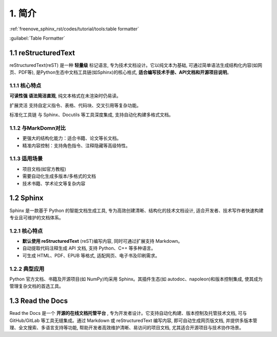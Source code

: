 ##############################################################################
1. 简介
##############################################################################

:ref:`freenove_sphinx_rst/codes/tutorial/tools:table formatter`

.. :doc:`Deployment </Tools>`

:guilabel:`Table Formatter`

1.1 reStructuredText
****************************************************

reStructuredText(reST) 是一种 **轻量级** 标记语言, 专为技术文档设计。它以纯文本为基础, 可通过简单语法生成结构化内容(如网页、PDF等), 是Python生态中文档工具链(如Sphinx)的核心格式, **适合编写技术手册、API文档和开源项目说明**。

1.1.1 核心特点
====================================

**可读性强 语法简洁直观**, 纯文本格式在未渲染时仍易读。

扩展灵活 支持自定义指令、表格、代码块、交叉引用等复杂功能。

标准化工具链 与 Sphinx、Docutils 等工具深度集成, 支持自动化构建多格式文档。

1.1.2 与MarkDomn对比
====================================

- 更强大的结构化能力：适合书籍、论文等长文档。

- 精准内容控制：支持角色指令、注释隐藏等高级特性。

1.1.3 适用场景
====================================

- 项目文档(如官方教程)

- 需要自动化生成多版本/多格式的文档

- 技术书籍、学术论文等复杂内容
  
1.2 Sphinx
******************************

Sphinx 是一款基于 Python 的智能文档生成工具, 专为高效创建清晰、结构化的技术文档设计, 适合开发者、技术写作者快速构建专业且可维护的文档体系。

1.2.1 核心特点
==================================

- **默认使用 reStructuredText** (reST)编写内容, 同时可通过扩展支持 Markdown。

- 自动提取代码注释生成 API 文档, 支持 Python、C++ 等多种语言。

- 可生成 HTML、PDF、EPUB 等格式, 适配网页、电子书及印刷需求。

1.2.2 典型应用
===================================

Python 官方文档、书籍及开源项目(如 NumPy)均采用 Sphinx。其插件生态(如 autodoc、napoleon)和版本控制集成, 使其成为管理复杂文档的首选工具。

1.3 Read the Docs
*******************************

Read the Docs 是一个 **开源的在线文档托管平台** , 专为开发者设计。它支持自动化构建、版本控制及托管技术文档, 可与 GitHub/GitLab 等工具无缝集成。通过 Markdown 或 reStructuredText 编写内容, 即可自动生成网页版文档, 并提供多版本管理、全文搜索、多语言支持等功能, 帮助开发者高效维护清晰、易访问的项目文档, 尤其适合开源项目与技术协作场景。